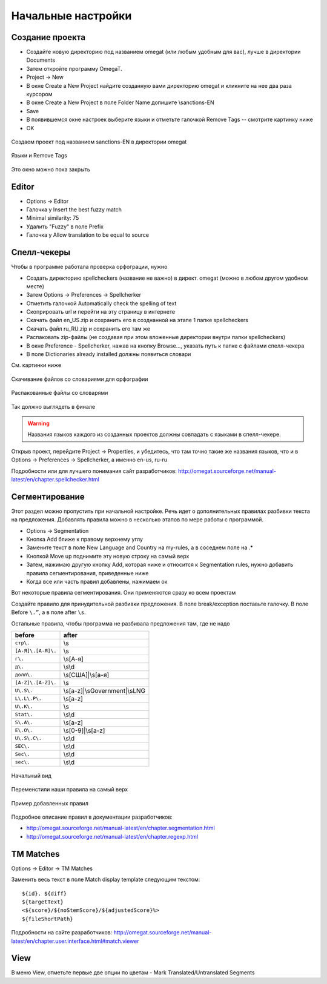 Начальные настройки
*******************

Создание проекта
================

- Создайте новую директорию под названием omegat (или любым удобным для вас), лучше в директории Documents
- Затем откройте программу OmegaT.
- Project -> New
- В окне Create a New Project найдите созданную вами директорию omegat и кликните на нее два раза курсором
- В окне Create a New Project в поле Folder Name допишите \\sanctions-EN
- Save
- В появившемся окне настроек выберите языки и отметьте галочкой Remove Tags -- смотрите картинку ниже
- OK

.. figure::  images/create_new_project00.jpg
   :align:   center

   Создаем проект под названием sanctions-EN в директории omegat


.. figure::  images/create_new_project01_remove_tags.jpg
   :align:   center

   Языки и Remove Tags


.. figure::  images/create_new_project02_proj_files_win_close.jpg
   :align:   center

   Это окно можно пока закрыть

Editor
======

- Options -> Editor
- Галочка у Insert the best fuzzy match
- Minimal similarity: 75
- Удалить "Fuzzy" в поле Prefix
- Галочка у Allow translation to be equal to source

.. figure::  images/editor_view.jpg
   :align:   center


Cпелл-чекеры
============

Чтобы в программе работала проверка орфограции, нужно

- Создать директорию spellcheckers (название не важно) в директ. omegat (можно в любом другом удобном месте)
- Затем Options -> Preferences -> Spellcherker
- Отметить галочкой Automatically check the spelling of text
- Скоприровать url и перейти на эту страницу в интернете
- Скачать файл en_US.zip и сохранить его в созднанной на этапе 1 папке spellcheckers
- Скачать файл ru_RU.zip и сохранить его там же
- Распаковать zip-файлы (не создавая при этом вложенные директории внутри папки spellcheckers)
- В окне Preference - Spellcherker, нажав на кнопку Browse..., указать путь к папке с файлами спелл-чекера
- В поле Dictionaries already installed должны появиться словари

См. картинки ниже

.. figure::  images/spellcheckers_en_US_zip_donwload.jpg
   :align:   center

   Скачивание файлов со словариями для орфографии

.. figure::  images/spellcheckers_ru_RU_zip_donwload.jpg
  :align:   center

.. figure::  images/spellcheckers_unzipped_files.jpg
   :align:   center

   Распакованные файлы со словарями

.. figure::  images/spellcheckers_view.jpg
   :align:   center

   Так должно выглядеть в финале

.. warning::
   Названия языков каждого из созданных проектов должны совпадать с языками в спелл-чекере.

Открыв проект, перейдите Project -> Properties, и убедитесь, что там точно
такие же названия языков, что и в Options -> Preferences -> Spellcherker,
а именно en-us, ru-ru

Подробности или для лучшего понимания сайт разработчиков:
http://omegat.sourceforge.net/manual-latest/en/chapter.spellchecker.html

Сегментирование
===============

Этот раздел можно пропустить при начальной настройке.
Речь идет о дополнительных правилах разбивки текста на предложения.
Добавлять правила можно в несколько этапов по мере работы с программой.

- Options -> Segmentation
- Кнопка Add ближе к правому верхнему углу
- Замените текст в поле New Language and Country на my-rules, а в соседнем поле на .*
- Кнопкой Move up поднимите эту новую строку на самый верх
- Затем, нажимаю другую кнопку Add, которая ниже и относится к Segmentation rules, нужно добавить правила сегментирования, приведенные ниже
- Когда все или часть правил добавлены, нажимаем ок

Вот некоторые правила сегментирования. Они применяются сразу ко всем проектам

Создайте правило для принудительной разбивки предложения.
В поле break/exception поставьте галочку. В поле Before ``\.”``,  а в поле after	``\s``.

Остальные правила, чтобы программа не разбивала предложения там, где не надо

=====================   ==============================
before	                after
=====================   ==============================
``стр\.``               \\s
``[А-Я]\.[А-Я]\.``      \\s
``г\.``                 \\s[А-я]
``д\.``                 \\s\\d
``долл\.``              \\s[США]|\\s[а-я]
``[A-Z]\.[A-Z]\.``      \\s
``U\.S\.``              \\s[a-z]|\\sGovernment|\\sLNG
``L\.L\.P\.``           \\s[a-z]
``U\.K\.``              \\s
``Stat\.``              \\s\\d
``S\.A\.``              \\s[a-z]
``E\.O\.``              \\s[0-9]|\\s[a-z]
``U\.S\.C\.``           \\s\\d
``SEC\.``               \\s\\d
``Sec\.``               \\s\\d
``sec\.``               \\s\\d
=====================   ==============================

.. figure::  images/segm_setup_00_init_view.jpg
   :align:   center

   Начальный вид

.. figure::  images/segm_setup_01_add_my_rules_move_up.jpg
   :align:   center

.. figure::  images/segm_setup_02_my_rules_at_top.jpg
   :align:   center

   Переменстили наши правила на самый верх

.. figure::  images/segm_setup_02_add_rules.jpg
   :align:   center

   Пример добавленных правил

Подробное описание правил в документации разработчиков:

- http://omegat.sourceforge.net/manual-latest/en/chapter.segmentation.html
- http://omegat.sourceforge.net/manual-latest/en/chapter.regexp.html

TM Matches
===========

Options -> Editor -> TM Matches

Заменить весь текст в поле Match display template следующим текстом::

  ${id}. ${diff}
  ${targetText}
  <${score}/${noStemScore}/${adjustedScore}%>
  ${fileShortPath}

.. figure::  images/TM_matches_view.JPG
   :align:   center

Подробности на сайте разработчиков:
http://omegat.sourceforge.net/manual-latest/en/chapter.user.interface.html#match.viewer

View
====

В меню View, отметьте первые две опции по цветам - Mark Translated/Untranslated Segments
